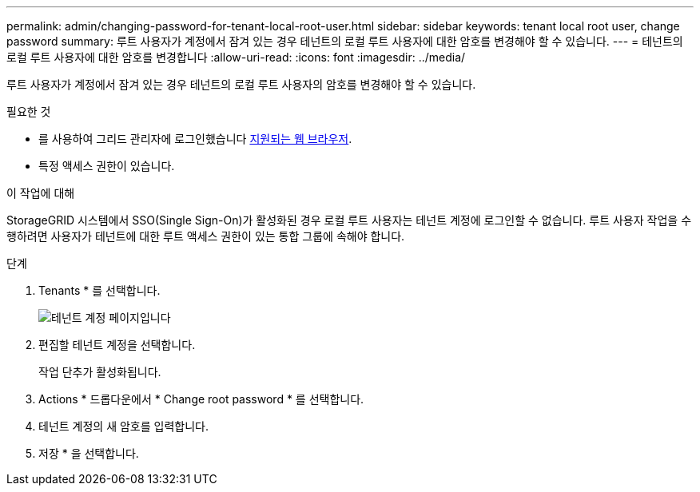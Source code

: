 ---
permalink: admin/changing-password-for-tenant-local-root-user.html 
sidebar: sidebar 
keywords: tenant local root user, change password 
summary: 루트 사용자가 계정에서 잠겨 있는 경우 테넌트의 로컬 루트 사용자에 대한 암호를 변경해야 할 수 있습니다. 
---
= 테넌트의 로컬 루트 사용자에 대한 암호를 변경합니다
:allow-uri-read: 
:icons: font
:imagesdir: ../media/


[role="lead"]
루트 사용자가 계정에서 잠겨 있는 경우 테넌트의 로컬 루트 사용자의 암호를 변경해야 할 수 있습니다.

.필요한 것
* 를 사용하여 그리드 관리자에 로그인했습니다 xref:../admin/web-browser-requirements.adoc[지원되는 웹 브라우저].
* 특정 액세스 권한이 있습니다.


.이 작업에 대해
StorageGRID 시스템에서 SSO(Single Sign-On)가 활성화된 경우 로컬 루트 사용자는 테넌트 계정에 로그인할 수 없습니다. 루트 사용자 작업을 수행하려면 사용자가 테넌트에 대한 루트 액세스 권한이 있는 통합 그룹에 속해야 합니다.

.단계
. Tenants * 를 선택합니다.
+
image::../media/tenant_accounts_page.png[테넌트 계정 페이지입니다]

. 편집할 테넌트 계정을 선택합니다.
+
작업 단추가 활성화됩니다.

. Actions * 드롭다운에서 * Change root password * 를 선택합니다.
. 테넌트 계정의 새 암호를 입력합니다.
. 저장 * 을 선택합니다.

